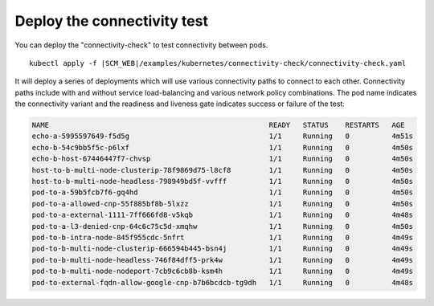 Deploy the connectivity test
----------------------------

You can deploy the "connectivity-check" to test connectivity between pods.

.. parsed-literal::

    kubectl apply -f \ |SCM_WEB|\/examples/kubernetes/connectivity-check/connectivity-check.yaml

It will deploy a series of deployments which will use various connectivity
paths to connect to each other. Connectivity paths include with and without
service load-balancing and various network policy combinations. The pod name
indicates the connectivity variant and the readiness and liveness gate
indicates success or failure of the test:

.. code:: bash

    NAME                                                    READY   STATUS    RESTARTS   AGE
    echo-a-5995597649-f5d5g                                 1/1     Running   0          4m51s
    echo-b-54c9bb5f5c-p6lxf                                 1/1     Running   0          4m50s
    echo-b-host-67446447f7-chvsp                            1/1     Running   0          4m50s
    host-to-b-multi-node-clusterip-78f9869d75-l8cf8         1/1     Running   0          4m50s
    host-to-b-multi-node-headless-798949bd5f-vvfff          1/1     Running   0          4m50s
    pod-to-a-59b5fcb7f6-gq4hd                               1/1     Running   0          4m50s
    pod-to-a-allowed-cnp-55f885bf8b-5lxzz                   1/1     Running   0          4m50s
    pod-to-a-external-1111-7ff666fd8-v5kqb                  1/1     Running   0          4m48s
    pod-to-a-l3-denied-cnp-64c6c75c5d-xmqhw                 1/1     Running   0          4m50s
    pod-to-b-intra-node-845f955cdc-5nfrt                    1/1     Running   0          4m49s
    pod-to-b-multi-node-clusterip-666594b445-bsn4j          1/1     Running   0          4m49s
    pod-to-b-multi-node-headless-746f84dff5-prk4w           1/1     Running   0          4m49s
    pod-to-b-multi-node-nodeport-7cb9c6cb8b-ksm4h           1/1     Running   0          4m49s
    pod-to-external-fqdn-allow-google-cnp-b7b6bcdcb-tg9dh   1/1     Running   0          4m48s
